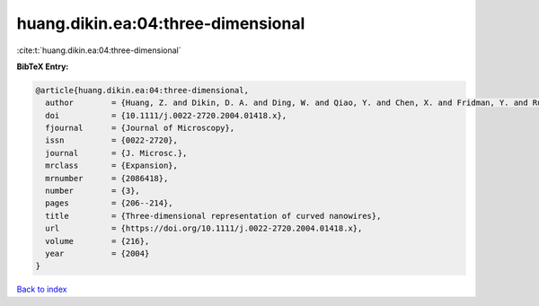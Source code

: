 huang.dikin.ea:04:three-dimensional
===================================

:cite:t:`huang.dikin.ea:04:three-dimensional`

**BibTeX Entry:**

.. code-block:: bibtex

   @article{huang.dikin.ea:04:three-dimensional,
     author        = {Huang, Z. and Dikin, D. A. and Ding, W. and Qiao, Y. and Chen, X. and Fridman, Y. and Ruoff, R. S.},
     doi           = {10.1111/j.0022-2720.2004.01418.x},
     fjournal      = {Journal of Microscopy},
     issn          = {0022-2720},
     journal       = {J. Microsc.},
     mrclass       = {Expansion},
     mrnumber      = {2086418},
     number        = {3},
     pages         = {206--214},
     title         = {Three-dimensional representation of curved nanowires},
     url           = {https://doi.org/10.1111/j.0022-2720.2004.01418.x},
     volume        = {216},
     year          = {2004}
   }

`Back to index <../By-Cite-Keys.html>`_
